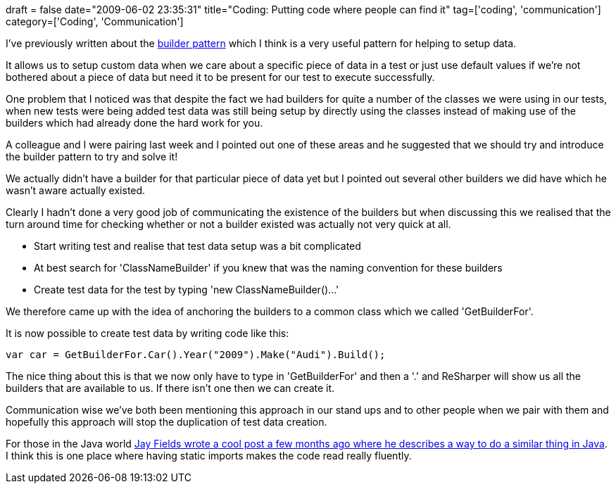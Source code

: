 +++
draft = false
date="2009-06-02 23:35:31"
title="Coding: Putting code where people can find it"
tag=['coding', 'communication']
category=['Coding', 'Communication']
+++

I've previously written about the http://www.markhneedham.com/blog/2009/01/21/c-builder-pattern-still-useful-for-test-data/[builder pattern] which I think is a very useful pattern for helping to setup data.

It allows us to setup custom data when we care about a specific piece of data in a test or just use default values if we're not bothered about a piece of data but need it to be present for our test to execute successfully.

One problem that I noticed was that despite the fact we had builders for quite a number of the classes we were using in our tests, when new tests were being added test data was still being setup by directly using the classes instead of making use of the builders which had already done the hard work for you.

A colleague and I were pairing last week and I pointed out one of these areas and he suggested that we should try and introduce the builder pattern to try and solve it!

We actually didn't have a builder for that particular piece of data yet but I pointed out several other builders we did have which he wasn't aware actually existed.

Clearly I hadn't done a very good job of communicating the existence of the builders but when discussing this we realised that the turn around time for checking whether or not a builder existed was actually not very quick at all.

* Start writing test and realise that test data setup was a bit complicated
* At best search for 'ClassNameBuilder' if you knew that was the naming convention for these builders
* Create test data for the test by typing 'new ClassNameBuilder()\...'

We therefore came up with the idea of anchoring the builders to a common class which we called 'GetBuilderFor'.

It is now possible to create test data by writing code like this:

[source,csharp]
----

var car = GetBuilderFor.Car().Year("2009").Make("Audi").Build();
----

The nice thing about this is that we now only have to type in 'GetBuilderFor' and then a '.' and ReSharper will show us all the builders that are available to us. If there isn't one then we can create it.

Communication wise we've both been mentioning this approach in our stand ups and to other people when we pair with them and hopefully this approach will stop the duplication of test data creation.

For those in the Java world http://blog.jayfields.com/2009/01/most-java-unit-tests-consist-of-class.html[Jay Fields wrote a cool post a few months ago where he describes a way to do a similar thing in Java]. I think this is one place where having static imports makes the code read really fluently.
